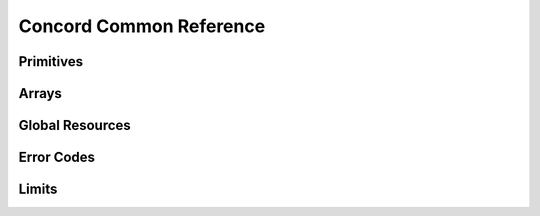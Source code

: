 ..
  Most of our documentation is generated from our source code comments,
    please head to github.com/Cogmasters/concord if you want to contribute!

  The following files contains the documentation used to generate this page: 
  - common/common.h

========================
Concord Common Reference
========================

Primitives
----------

.. doxygengroup:: ConcordTypes

Arrays
------

.. doxygenstruct:: snowflakes
.. doxygenstruct:: integers
.. doxygenstruct:: strings
.. doxygenstruct:: json_values

Global Resources
----------------

.. doxygenfunction:: ccord_global_init()
.. doxygenfunction:: ccord_global_cleanup()

Error Codes
-----------

.. doxygengroup:: ConcordCodes
.. doxygenfunction:: ccord_strerror

Limits
------

.. doxygengroup:: ConcordLimits
